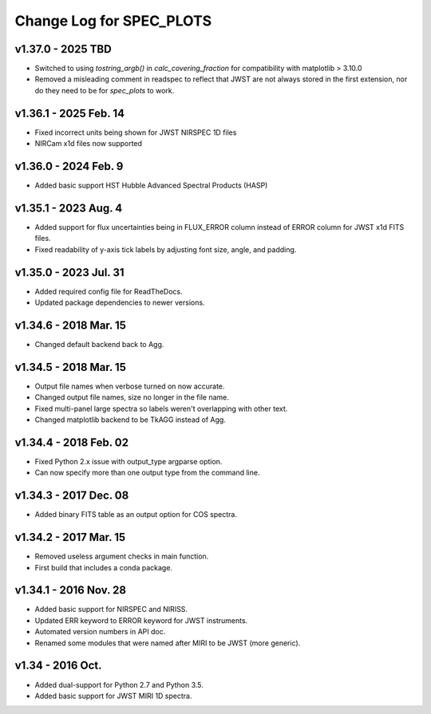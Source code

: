 Change Log for SPEC_PLOTS
=========================

v1.37.0 - 2025 TBD  
----------------------
* Switched to using `tostring_argb()` in `calc_covering_fraction`
  for compatibility with matplotlib > 3.10.0
* Removed a misleading comment in readspec to reflect that JWST are
  not always stored in the first extension, nor do they need to be for
  `spec_plots` to work.
  
v1.36.1 - 2025 Feb. 14  
----------------------
* Fixed incorrect units being shown for JWST NIRSPEC 1D files  
* NIRCam x1d files now supported  
  
v1.36.0 - 2024 Feb. 9  
-----------------
* Added basic support HST Hubble Advanced Spectral Products (HASP)  
 
v1.35.1 - 2023 Aug. 4
-----------------
* Added support for flux uncertainties being in FLUX_ERROR column
  instead of ERROR column for JWST x1d FITS files.
* Fixed readability of y-axis tick labels by adjusting font size,
  angle, and padding.

v1.35.0 - 2023 Jul. 31
-----------------
* Added required config file for ReadTheDocs.
* Updated package dependencies to newer versions.

v1.34.6 - 2018 Mar. 15
-----------------
* Changed default backend back to Agg.

v1.34.5 - 2018 Mar. 15
-----------------
* Output file names when verbose turned on now accurate.
* Changed output file names, size no longer in the file name.
* Fixed multi-panel large spectra so labels weren't overlapping with other text.
* Changed matplotlib backend to be TkAGG instead of Agg.

v1.34.4 - 2018 Feb. 02
-----------------
* Fixed Python 2.x issue with output_type argparse option.
* Can now specify more than one output type from the command line.

v1.34.3 - 2017 Dec. 08
-----------------
* Added binary FITS table as an output option for COS spectra.

v1.34.2 - 2017 Mar. 15
-----------------
* Removed useless argument checks in main function.
* First build that includes a conda package.

v1.34.1 - 2016 Nov. 28
-----------------
* Added basic support for NIRSPEC and NIRISS.
* Updated ERR keyword to ERROR keyword for JWST instruments.
* Automated version numbers in API doc.
* Renamed some modules that were named after MIRI to be JWST (more generic).

v1.34 - 2016 Oct.
-----------------
* Added dual-support for Python 2.7 and Python 3.5.
* Added basic support for JWST MIRI 1D spectra.
